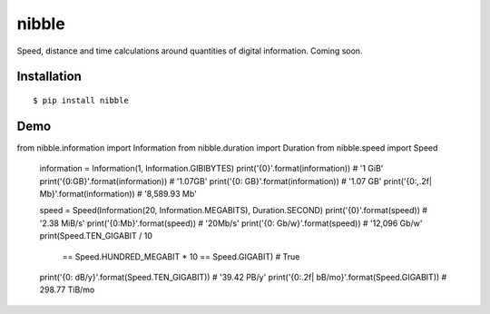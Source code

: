 nibble
======

.. image:: https://img.shields.io/pypi/status/nibble.svg
   :target: https://pypi.python.org/pypi/nibble
.. image:: https://img.shields.io/pypi/v/nibble.svg
   :target: https://pypi.python.org/pypi/nibble
.. image:: https://img.shields.io/pypi/pyversions/nibble.svg
   :target: https://pypi.python.org/pypi/nibble
.. image:: https://travis-ci.org/gebn/nibble.svg?branch=master
   :target: https://travis-ci.org/gebn/nibble
.. image:: https://coveralls.io/repos/github/gebn/nibble/badge.svg?branch=master
   :target: https://coveralls.io/github/gebn/nibble?branch=master
.. image:: https://landscape.io/github/gebn/nibble/master/landscape.svg?style=flat
   :target: https://landscape.io/github/gebn/nibble/master

Speed, distance and time calculations around quantities of digital information. Coming soon.

Installation
------------

::

    $ pip install nibble

Demo
----

.. code-block:: python

from nibble.information import Information
from nibble.duration import Duration
from nibble.speed import Speed


   information = Information(1, Information.GIBIBYTES)
   print('{0}'.format(information))               # '1 GiB'
   print('{0:GB}'.format(information))            # '1.07GB'
   print('{0: GB}'.format(information))           # '1.07 GB'
   print('{0:,.2f| Mb}'.format(information))      # '8,589.93 Mb'

   speed = Speed(Information(20, Information.MEGABITS), Duration.SECOND)
   print('{0}'.format(speed))                     # '2.38 MiB/s'
   print('{0:Mb}'.format(speed))                  # '20Mb/s'
   print('{0: Gb/w}'.format(speed))               # '12,096 Gb/w'
   print(Speed.TEN_GIGABIT / 10
         == Speed.HUNDRED_MEGABIT * 10
         == Speed.GIGABIT)                        # True
   print('{0: dB/y}'.format(Speed.TEN_GIGABIT))   # '39.42 PB/y'
   print('{0:.2f| bB/mo}'.format(Speed.GIGABIT))  # 298.77 TiB/mo


